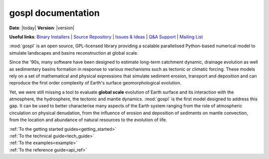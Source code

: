 .. _about:

.. gospl documentation master file, created by

********************
gospl documentation
********************

**Date**: |today| **Version**: |version|


**Useful links**:
`Binary Installers <https://pypi.org/project/gospl>`__ |
`Source Repository <https://github.com/Geodels/gospl>`__ |
`Issues & Ideas <https://github.com/Geodels/gospl/issues>`__ |
`Q&A Support <https://stackoverflow.com/questions/tagged/gospl>`__ |
`Mailing List <https://groups.google.com/forum/#!forum/gospl>`__


:mod:`gospl` is an open source, GPL-licensed library providing a scalable parallelised Python-based numerical model to simulate landscapes and basins reconstruction at global scale.


.. raw:: html

    <div class="shadow gs-callout gs-callout-need">
        <h4>Statement of need</h4>

Since the '90s, many software have been designed to estimate long-term catchment dynamic, drainage evolution as well as sedimentary basins formation  in response to various mechanisms such as tectonic or climatic forcing. These models rely on a set of mathematical and physical expressions that simulate sediment erosion, transport and deposition and can reproduce the first order complexity of Earth's surface geomorphological evolution.

Yet, we were still missing a tool to evaluate **global scale** evolution of Earth surface and its interaction with the atmosphere, the hydrosphere, the tectonic and mantle dynamics. :mod:`gospl` is the first model designed to address this gap. It can be used to better characterise many aspects of the Earth system ranging from the role of atmospheric circulation on physical denudation, from the influence of erosion and deposition of sediments on mantle convection, from the location and abundance of natural resources to the evolution of life.

.. raw:: html

    </div>


.. raw:: html

    <div class="container">
        <div class="row">
            <div class="col-lg-6 col-md-6 col-sm-6 col-xs-12 d-flex">
                <div class="card text-center intro-card shadow">
                <img src="_static/index_getting_started.svg" class="card-img-top" alt="getting started with gospl action icon" height="52">
                <div class="card-body flex-fill">
                    <h5 class="card-title">Getting started</h5>
                    <p class="card-text">New to <code>gospl</code>? Check out the getting started guides. They
                    contain an introduction to the code installation.</p>

.. container:: custom-button

    :ref:`To the getting started guides<getting_started>`

.. raw:: html

                </div>
                </div>
            </div>
            <div class="col-lg-6 col-md-6 col-sm-6 col-xs-12 d-flex">
                <div class="card text-center intro-card shadow">
                <img src="_static/index_user_guide.svg" class="card-img-top" alt="gospl physics action icon" height="52">
                <div class="card-body flex-fill">
                    <h5 class="card-title">Technical guide</h5>
                    <p class="card-text">The technical guide provides in-depth information on the
                    underlying physics of <code>gospl</code>.</p>

.. container:: custom-button

    :ref:`To the technical guide<tech_guide>`

.. raw:: html

                </div>
                </div>
            </div>
            <div class="col-lg-6 col-md-6 col-sm-6 col-xs-12 d-flex">
                <div class="card text-center intro-card shadow">
                <img src="_static/index_contribute.svg" class="card-img-top" alt="running gospl action icon" height="52">
                <div class="card-body flex-fill">
                    <h5 class="card-title">Hands-on guide</h5>
                    <p class="card-text">Learning how to use <code>gospl</code> by running some pre- and post processing examples available as
                    <a href="https://jupyter.org">Jupyter notebooks</a>.</p>

.. container:: custom-button

    :ref:`To the examples<example>`

.. raw:: html

                </div>
                </div>
            </div>
            <div class="col-lg-6 col-md-6 col-sm-6 col-xs-12 d-flex">
                <div class="card text-center intro-card shadow">
                <img src="_static/index_api.svg" class="card-img-top" alt="api of gospl action icon" height="52">
                <div class="card-body flex-fill">
                    <h5 class="card-title">API reference</h5>
                    <p class="card-text">This guide contains a detailed description of
                    <code>gospl</code> API. It describes how methods work and functions have
                    been declared. </p>

.. container:: custom-button

    :ref:`To the reference guide<api_ref>`

.. raw:: html

                </div>
                </div>
            </div>
        </div>
    </div>

